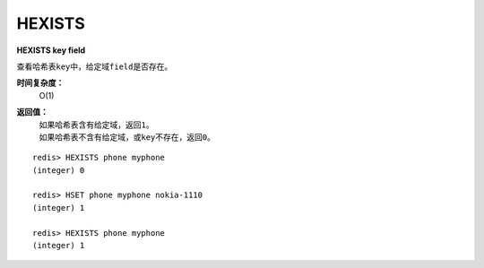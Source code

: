 .. _hexists:

HEXISTS
========

**HEXISTS key field**

查看哈希表\ ``key``\ 中，给定域\ ``field``\ 是否存在。

**时间复杂度：**
    O(1)

**返回值：**
    | 如果哈希表含有给定域，返回\ ``1``\ 。
    | 如果哈希表不含有给定域，或\ ``key``\ 不存在，返回\ ``0``\ 。

::

    redis> HEXISTS phone myphone
    (integer) 0

    redis> HSET phone myphone nokia-1110
    (integer) 1

    redis> HEXISTS phone myphone
    (integer) 1


